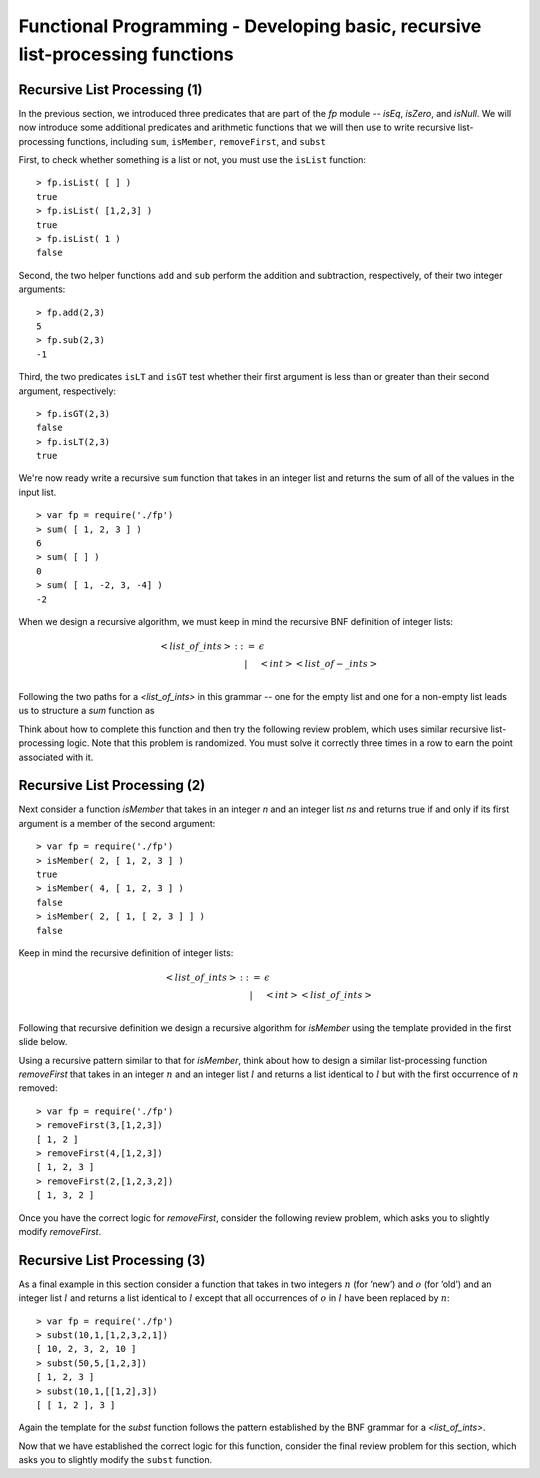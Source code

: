 .. This file is part of the OpenDSA eTextbook project. See
.. http://algoviz.org/OpenDSA for more details.
.. Copyright (c) 2012-13 by the OpenDSA Project Contributors, and
.. distributed under an MIT open source license.

.. avmetadata:: 
   :author: David Furcy and Tom Naps

==============================================================================
Functional Programming - Developing basic, recursive list-processing functions 
==============================================================================

   
Recursive List Processing (1)
-----------------------------

In the previous section, we introduced three predicates that are part
of the *fp* module -- *isEq*, *isZero*, and *isNull*.  We will now
introduce some additional predicates and arithmetic functions that we
will then use to write recursive list-processing functions, including
``sum``, ``isMember``, ``removeFirst``, and ``subst``

First, to check whether something is a list or not, you must use the
``isList`` function::

    > fp.isList( [ ] )  
    true
    > fp.isList( [1,2,3] )
    true
    > fp.isList( 1 )
    false

Second, the two helper functions ``add`` and ``sub`` perform
the addition and subtraction, respectively, of their two integer
arguments::

    > fp.add(2,3)
    5
    > fp.sub(2,3)
    -1

Third, the two predicates ``isLT`` and ``isGT`` test whether
their first argument is less than or greater than their second argument,
respectively::

    > fp.isGT(2,3)
    false
    > fp.isLT(2,3)
    true

We're now ready write a recursive ``sum`` function that takes in an integer list and
returns the sum of all of the values in the input list.
::

    > var fp = require('./fp')
    > sum( [ 1, 2, 3 ] )
    6
    > sum( [ ] )
    0
    > sum( [ 1, -2, 3, -4] )
    -2

When we design a recursive algorithm, we must keep in mind the recursive BNF definition
of integer lists:

.. math::

   \begin{eqnarray*} 
         <list\_of\_ints> &::=& \epsilon \\
         & | & <int> <list\_of-\_ints> \\
   \end{eqnarray*}	 

Following the two paths for a *<list_of_ints>* in this grammar -- one for the empty list and one for a non-empty list leads us to structure a *sum* function as

.. inlineav:: FP2Code1CON ss
   :long_name: Illustrate Simple Recursion On List To Return Numeric Value
   :links: AV/PL/FP/FP2CON.css
   :scripts: AV/PL/FP/FP2Code1CON.js
   :output: show

Think about how to complete this function and then try the following
review problem, which uses similar recursive list-processing logic.
Note that this problem is randomized. You must solve it correctly
three times in a row to earn the point associated with it.

.. avembed:: Exercises/PL/RecListProc1.html ka
   :long_name: Recursion on Flat lists 1

Recursive List Processing (2)
-----------------------------

Next consider a function *isMember* that takes in an integer *n* and an integer list *ns* and returns true if and only if
its first argument is a member of the second argument::

    > var fp = require('./fp')
    > isMember( 2, [ 1, 2, 3 ] )
    true
    > isMember( 4, [ 1, 2, 3 ] )
    false
    > isMember( 2, [ 1, [ 2, 3 ] ] )
    false

Keep in mind the recursive definition of integer
lists:

.. math::

   \begin{eqnarray*} 
   <list\_of\_ints> &::=& \epsilon \\
   & | &  <int> <list\_of\_ints> \\
   \end{eqnarray*}

Following that recursive definition  we design a recursive algorithm for *isMember* using the template
provided in the first slide below.


.. inlineav:: FP2Code2CON ss
   :long_name: Illustrate Simple Recursion On List To Define IsMember
   :links: AV/PL/FP/FP2CON.css
   :scripts: AV/PL/FP/FP2Code2CON.js
   :output: show
		      

Using a recursive pattern similar to that for *isMember*, think about
how to design a similar list-processing function *removeFirst* that
takes in an integer :math:`n` and an integer list :math:`l` and
returns a list identical to :math:`l` but with the first occurrence of
:math:`n` removed::

       > var fp = require('./fp')
       > removeFirst(3,[1,2,3])
       [ 1, 2 ]
       > removeFirst(4,[1,2,3])
       [ 1, 2, 3 ]
       > removeFirst(2,[1,2,3,2])
       [ 1, 3, 2 ]


Once you have the correct logic for *removeFirst*, consider the
following review problem, which asks you to slightly modify *removeFirst*.


.. avembed:: Exercises/PL/RecListProc2.html ka
   :long_name: Recursion on Flat Lists 2


.. _subst:

Recursive List Processing (3)
-----------------------------


As a final example in this section consider a function that takes in two integers
:math:`n` (for ’new’) and :math:`o` (for ’old’) and an integer list
:math:`l` and returns a list identical to :math:`l` except that all
occurrences of :math:`o` in :math:`l` have been replaced by :math:`n`::

    > var fp = require('./fp')
    > subst(10,1,[1,2,3,2,1])
    [ 10, 2, 3, 2, 10 ]
    > subst(50,5,[1,2,3])
    [ 1, 2, 3 ]
    > subst(10,1,[[1,2],3])
    [ [ 1, 2 ], 3 ]


Again the template for the *subst* function follows the pattern
established by the BNF grammar for a *<list_of_ints>*.


.. inlineav:: FP2Code3CON ss
   :long_name: Illustrate Simple Recursion On List To Do Substitution
   :links: AV/PL/FP/FP2CON.css
   :scripts: AV/PL/FP/FP2Code3CON.js
   :output: show


Now that we have established the correct logic for this function, consider the final review problem for this section, which  asks you to slightly modify the ``subst`` function.

.. avembed:: Exercises/PL/RecListProc3.html ka
   :long_name: Recursion on Flat Lists 3

